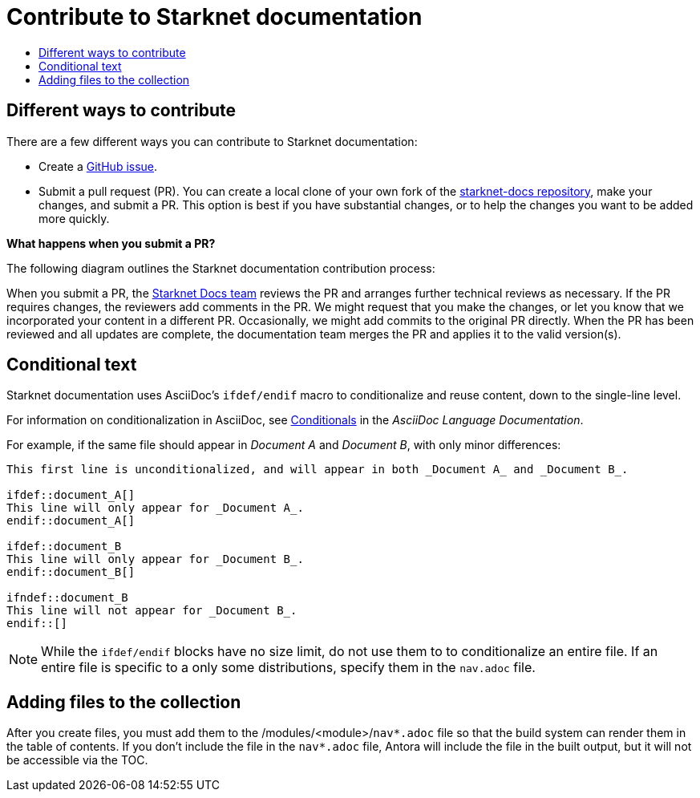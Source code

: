 [id="contributing-to-docs-contributing"]
= Contribute to Starknet documentation
:icons:
:toc: macro
:toc-title:
:toclevels: 1
:description: Basic information about the Starknet docs GitHub repository

toc::[]

== Different ways to contribute

There are a few different ways you can contribute to Starknet documentation:

* Create a link:https://github.com/starknet-io/starknet-docs/issues[GitHub issue].
* Submit a pull request (PR). You can create a local clone of your own fork of the link:https://github.com/starknet-io/starknet-docs[starknet-docs repository], make your changes, and submit a PR. This option is best if you have substantial changes, or to help the changes you want to be added more quickly.

*What happens when you submit a PR?*

The following diagram outlines the Starknet documentation contribution process:

When you submit a PR, the https://github.com/orgs/openshift/teams/team-documentation[Starknet Docs team] reviews the PR and arranges further technical reviews as necessary. If the PR requires changes, the reviewers add comments in the PR. We might request that you make the changes, or let you know that we incorporated your content in a different PR. Occasionally, we might add commits to the original PR directly. When the PR has been reviewed and all updates are complete, the documentation team merges the PR and applies it to the valid version(s).

// For a more detailed description of the contribution workflow, see link:create_or_edit_content.adoc#understanding-the-contribution-workflow[Understanding the contribution workflow].

// == Repository organization
// Each top directory in the Starknet documentation repository can include a
// collection of top level assemblies and subdirectories that contain more
// assemblies. The exceptions to this rule are directories whose names
// start with an underscore (like `_builder_lib` and `_javascripts`), which contain
// the assets used to generate the finished documentation.
//
// Each top level `<topic>` directory contains AsciiDoc assembly files, any `<subtopic>`
// subdirectories, and symlinks to the `images` and `modules` directories that
// contain all the images and modules for the collection.
//
// ----
// /
// /topic_dir1
// /subtopic_dir1
// /subtopic_dirN
// /topic_dir/assembly1.adoc
// /topic_dir/assemblyN.adoc
// /topic_dir/subtopic_dir1/assembly1.adoc
// /topic_dir/subtopic_dirN/assemblyN.adoc
// /topic_dir/~images
// /topic_dir/~modules
// ...
// /topic_dir2
// ----

// == Version management
// Most of the content applies to all five OpenShift products: OKD, OpenShift
// Online, OpenShift Dedicated, ROSA and OpenShift Container Platform. While a large
// amount of content is reused for all product collections, some information
// applies to only specific collections. Content inclusion and exclusion is managed
// on the assembly level by specifying distributions in the
// `&#95;topic&#95;map.yml` files in the `&#95;topic&#95;maps` folder or by using `ifdef/endif` statements in individual
// files.

////
While it is _possible_
to accomplish this solely with Git branches to maintain slightly different
versions of a given topic, doing so would make the task of maintaining internal
consistency extremely difficult for content contributors.

Git branching is still extremely valuable, and serves the important role of
tracking the release versions of documentation for the various OpenShift
products.
////

== Conditional text
Starknet documentation uses AsciiDoc's `ifdef/endif` macro to conditionalize and reuse content, down to the single-line level.

For information on conditionalization in AsciiDoc, see link:https://docs.asciidoctor.org/asciidoc/latest/directives/conditionals[Conditionals] in the _AsciiDoc Language Documentation_.

// The supported distribution attributes used with the OpenShift build mechanism
// are:
//
// * _openshift-origin_
// * _openshift-online_
// * _openshift-enterprise_
// * _openshift-dedicated_
// * _openshift-aro_
// * _openshift-webscale_
// * _openshift-rosa_

// These attributes can be used by themselves or in conjunction to conditionalize
// text within an assembly or module.

For example, if the same file should appear in _Document A_ and _Document B_, with only minor differences:

----
This first line is unconditionalized, and will appear in both _Document A_ and _Document B_.

\ifdef::document_A[]
This line will only appear for _Document A_.
\endif::document_A[]

ifdef::document_B
This line will only appear for _Document B_.
\endif::document_B[]

ifndef::document_B
This line will not appear for _Document B_.
\endif::[]
----

[NOTE]
====
While the `ifdef/endif` blocks have no size limit, do not use them to
to conditionalize an entire file. If an entire file is specific to a
only some distributions, specify them in the `nav.adoc`
file.
====

// == Release branches
//
// With the combination of conditionalizing content within files with
// `ifdef/endif` and conditionalizing whole files in the `&#95;topic&#95;map.yml`
// file, the `main` branch of
// this repository always contains a complete set of documentation for all
// OpenShift products. However, when and as new versions of an OpenShift product
// are released, the `main` branch is merged down to new or existing release
// branches. Here is the general naming scheme used in the branches:
//
// * `main` - This is our *working* branch.
// * `enterprise-N.N` - OpenShift Container Platform support releases. The docs
// for OpenShift Online and OpenShift Dedicated are based on the appropriate
// `enterprise-N.N` branch.
//
// On a 12-hourly basis, the documentation web sites are rebuilt for each of these
// branches. This way the published content for each released version of an
// OpenShift product will remain the same while development continues on the
// `main` branch. Additionally, any corrections or additions that are
// "cherry-picked" into the release branches will show up in the published
// documentation after 12 hours.
//
// [NOTE]
// ====
// All OpenShift content development for the 4.x stream occurs on the `main`, or
// *working* branch.
// Therefore, when submitting your work the PR must be created against the `main`
// branch. After it is reviewed, a writer will apply the content to the relevant
// release branches. If you know which branches a change applies to, be sure to
// specify it in your PR.
//
// When adding or updating content for version 3.11, you should create a feature
// branch against enterprise-3.11 to submit your changes.
// ====

== Adding files to the collection
After you create files, you must add them to the /modules/<module>/`nav*.adoc` file so
that the build system can render them in the table of contents. If you don't include the file in the `nav*.adoc` file, Antora will include the file in the built output, but it will not be accessible via the TOC.

// For all supported versions, the topic map files are available in the `&#95;topic&#95;maps` folder. Older versions support `&#95;topic&#95;map.yml` file in the root folder.
//
// OpenShift Dedicated and OpenShift ROSA have their own topic maps: `&#95;topic&#95;map&#95;osd.yml` and `&#95;topic&#95;map&#95;rosa.yml`. Edits to these files should be coordinated with Service Delivery documentation team members as that team is primarily responsible for maintaining this content.
//
// [NOTE]
// ====
// Module files are included in the appropriate assembly files. Modules are not added directly to the `&#95;topic&#95;map.yml` file.
// ====

// === `nav.adoc` Topic map file format
// For supported branches the `&#95;topic&#95;map.yml` is based in the `&#95;topic&#95;maps` folder in the root directory and are organized (primarily) by distributions.
//
// The `&#95;topic&#95;map.yml` file uses the following format:
//
// ----
// --- //<1>
// Name: Origin of the Species <2>
// Dir:  origin_of_the_species <3>
// Distros: all <4>
// Topics:
//   - Name: The Majestic Marmoset <5>
//     File: the_majestic_marmoset <6>
//     Distros: all
//   - Name: The Curious Crocodile
//     File: the_curious_crocodile
//     Distros: openshift-online,openshift-enterprise <4>
//   - Name: The Numerous Nematodes
//     Dir: the_numerous_nematodes <7>
//     Topics:
//       - Name: The Wily Worm <8>
//         File: the_wily_worm
//       - Name: The Acrobatic Ascarid  <= Sub-topic 2 name
//         File: the_acrobatic_ascarid  <= Sub-topic 2 file under <group dir>/<subtopic dir>
// ----
// <1> Record separator at the top of each topic group.
// <2> Display name of topic group.
// <3> Directory name of topic group.
// <4> Which OpenShift versions this topic group is part of.
// * The *Distros* setting is optional for topic groups and topic items. By
// default, if the *Distros* setting is not used, it is processed as if it was set
// to *Distros: all* for that particular topic or topic group. This means that
// topic or topic group will appear in all product documentation versions.
// * The *all* value for *Distros* is a synonym for
// _openshift-origin,openshift-enterprise,openshift-online,openshift-dedicated,openshift-aro,openshift-webscale_.
// * The *all* value overrides other values, so _openshift-online,all_ is processed
// as *all*.
// * Do not use _openshift-dedicated_ or _openshift-rosa_ in the main `&#95;topic&#95;map.yml` file. Use the distribution specific topic map file.
// <5> Assembly name.
// <6> Assembly file under the topic group dir without `.adoc`.
// <7> This topic is actually a subtopic group. Instead of a `File` path it has a
// `Dir` path and `Topics`, just like a top-level topic group.
// <8> Assemblies belonging to a subtopic group are listed just like regular assemblies
// with a `Name` and `File`.
//
//

// == Next steps
// * First, you should link:tools_and_setup.adoc[install and set up the tools and software]
// on your workstation so that you can contribute.
// * Next, link:doc_guidelines.adoc[review the documentation guidelines] to
// understand some basic guidelines to keep things consistent
// across our content.
// * If you are ready to create content, or want to edit existing content, the
// link:create_or_edit_content.adoc[create or edit content] topic describes how
// you can do this by creating a working branch.